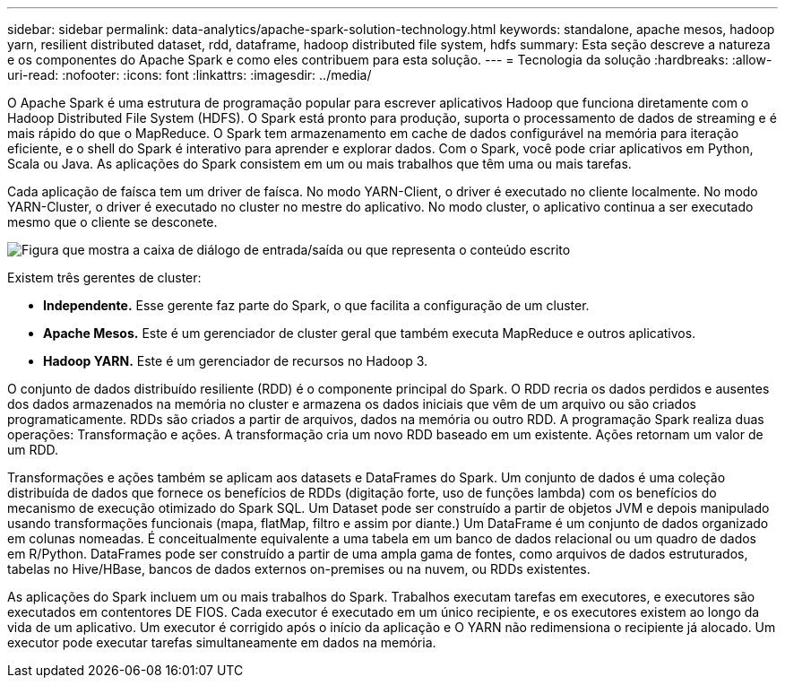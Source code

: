 ---
sidebar: sidebar 
permalink: data-analytics/apache-spark-solution-technology.html 
keywords: standalone, apache mesos, hadoop yarn, resilient distributed dataset, rdd, dataframe, hadoop distributed file system, hdfs 
summary: Esta seção descreve a natureza e os componentes do Apache Spark e como eles contribuem para esta solução. 
---
= Tecnologia da solução
:hardbreaks:
:allow-uri-read: 
:nofooter: 
:icons: font
:linkattrs: 
:imagesdir: ../media/


[role="lead"]
O Apache Spark é uma estrutura de programação popular para escrever aplicativos Hadoop que funciona diretamente com o Hadoop Distributed File System (HDFS). O Spark está pronto para produção, suporta o processamento de dados de streaming e é mais rápido do que o MapReduce. O Spark tem armazenamento em cache de dados configurável na memória para iteração eficiente, e o shell do Spark é interativo para aprender e explorar dados. Com o Spark, você pode criar aplicativos em Python, Scala ou Java. As aplicações do Spark consistem em um ou mais trabalhos que têm uma ou mais tarefas.

Cada aplicação de faísca tem um driver de faísca. No modo YARN-Client, o driver é executado no cliente localmente. No modo YARN-Cluster, o driver é executado no cluster no mestre do aplicativo. No modo cluster, o aplicativo continua a ser executado mesmo que o cliente se desconete.

image:apache-spark-image3.png["Figura que mostra a caixa de diálogo de entrada/saída ou que representa o conteúdo escrito"]

Existem três gerentes de cluster:

* *Independente.* Esse gerente faz parte do Spark, o que facilita a configuração de um cluster.
* *Apache Mesos.* Este é um gerenciador de cluster geral que também executa MapReduce e outros aplicativos.
* *Hadoop YARN.* Este é um gerenciador de recursos no Hadoop 3.


O conjunto de dados distribuído resiliente (RDD) é o componente principal do Spark. O RDD recria os dados perdidos e ausentes dos dados armazenados na memória no cluster e armazena os dados iniciais que vêm de um arquivo ou são criados programaticamente. RDDs são criados a partir de arquivos, dados na memória ou outro RDD. A programação Spark realiza duas operações: Transformação e ações. A transformação cria um novo RDD baseado em um existente. Ações retornam um valor de um RDD.

Transformações e ações também se aplicam aos datasets e DataFrames do Spark. Um conjunto de dados é uma coleção distribuída de dados que fornece os benefícios de RDDs (digitação forte, uso de funções lambda) com os benefícios do mecanismo de execução otimizado do Spark SQL. Um Dataset pode ser construído a partir de objetos JVM e depois manipulado usando transformações funcionais (mapa, flatMap, filtro e assim por diante.) Um DataFrame é um conjunto de dados organizado em colunas nomeadas. É conceitualmente equivalente a uma tabela em um banco de dados relacional ou um quadro de dados em R/Python. DataFrames pode ser construído a partir de uma ampla gama de fontes, como arquivos de dados estruturados, tabelas no Hive/HBase, bancos de dados externos on-premises ou na nuvem, ou RDDs existentes.

As aplicações do Spark incluem um ou mais trabalhos do Spark. Trabalhos executam tarefas em executores, e executores são executados em contentores DE FIOS. Cada executor é executado em um único recipiente, e os executores existem ao longo da vida de um aplicativo. Um executor é corrigido após o início da aplicação e O YARN não redimensiona o recipiente já alocado. Um executor pode executar tarefas simultaneamente em dados na memória.
